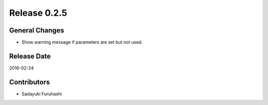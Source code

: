 Release 0.2.5
==================================

General Changes
------------------

* Show warning message if parameters are set but not used.


Release Date
------------------
2016-02-24

Contributors
------------------
* Sadayuki Furuhashi

